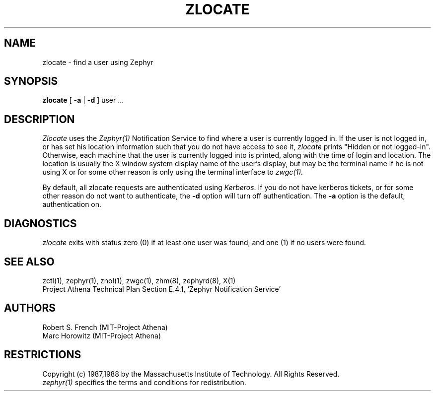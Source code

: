 .\"	$Source$
.\"	$Author$
.\"	$Header$
.\"
.\" Copyright 1987,1988 by the Massachusetts Institute of Technology
.\" All rights reserved.  The file /usr/include/zephyr/mit-copyright.h
.\" specifies the terms and conditions for redistribution.
.\"
.\"
.TH ZLOCATE 1 "April 17, 1990" "MIT Project Athena"
.ds ]W MIT Project Athena
.SH NAME
zlocate \- find a user using Zephyr
.SH SYNOPSIS
.B zlocate
[
.B -a
| 
.B -d
] user ...
.SH DESCRIPTION
.I Zlocate
uses the
.I Zephyr(1)
Notification Service to find where a user is currently logged in.  If
the user is not logged in, or has set his location information such that
you do not have access to see it,
.I zlocate
prints "Hidden or not logged-in".  Otherwise, each machine that the
user is currently logged into is printed, along with the time of
login and location.  The location is usually the X window system display
name of the user's display, but may be the terminal name if he is not
using X or for some other reason is only using the terminal interface to
.I zwgc(1).

By default, all zlocate requests are authenticated using
.IR Kerberos .
If you do not have kerberos tickets, or for some other reason do not
want to authenticate, the
.B -d
option will turn off authentication.  The
.B -a
option is the default, authentication on.

.SH DIAGNOSTICS
.I zlocate
exits with status zero (0) if at least one user was found, and one (1)
if no users were found.
.SH SEE ALSO
zctl(1), zephyr(1), znol(1), zwgc(1), zhm(8), zephyrd(8), X(1)
.br
Project Athena Technical Plan Section E.4.1, `Zephyr Notification
Service'
.SH AUTHORS
.PP
Robert S. French (MIT-Project Athena)
.br
Marc Horowitz (MIT-Project Athena)
.SH RESTRICTIONS
Copyright (c) 1987,1988 by the Massachusetts Institute of Technology.
All Rights Reserved.
.br
.I zephyr(1)
specifies the terms and conditions for redistribution.
